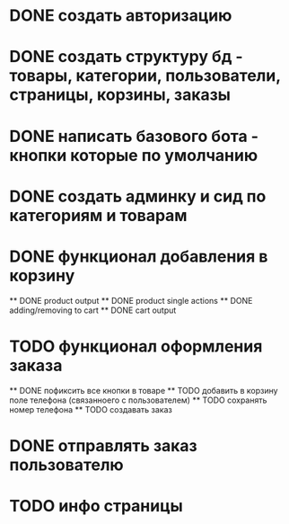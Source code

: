 * DONE создать авторизацию
* DONE создать структуру бд - товары, категории, пользователи, страницы, корзины, заказы
* DONE написать базового бота - кнопки которые по умолчанию
* DONE создать админку и сид по категориям и товарам
* DONE функционал добавления в корзину
    ** DONE product output
    ** DONE product single actions
    ** DONE adding/removing to cart
    ** DONE cart output
* TODO функционал оформления заказа
    ** DONE пофиксить все кнопки в товаре
    ** TODO добавить в корзину поле телефона (связанноего с пользователем)
    ** TODO сохранять номер телефона
    ** TODO создавать заказ
* DONE отправлять заказ пользователю
* TODO инфо страницы
